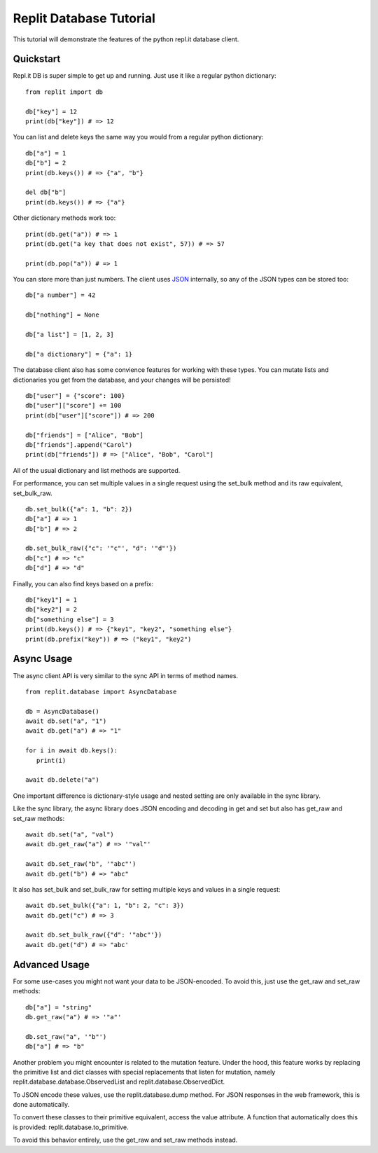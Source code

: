 Replit Database Tutorial
========================

This tutorial will demonstrate the features of the python repl.it database client. 

Quickstart
----------

Repl.it DB is super simple to get up and running. Just use it like a regular python dictionary:

::

   from replit import db

   db["key"] = 12
   print(db["key"]) # => 12

You can list and delete keys the same way you would from a regular python dictionary:

::

   db["a"] = 1
   db["b"] = 2
   print(db.keys()) # => {"a", "b"}

   del db["b"]
   print(db.keys()) # => {"a"}

Other dictionary methods work too:

::

   print(db.get("a")) # => 1
   print(db.get("a key that does not exist", 57)) # => 57

   print(db.pop("a")) # => 1


You can store more than just numbers. The client uses `JSON <https://en.wikipedia.org/wiki/JSON>`_
internally, so any of the JSON types can be stored too:

::

   db["a number"] = 42

   db["nothing"] = None

   db["a list"] = [1, 2, 3]

   db["a dictionary"] = {"a": 1}


The database client also has some convience features for working with these types.
You can mutate lists and dictionaries you get from the database, and your changes will
be persisted!

::

   db["user"] = {"score": 100}
   db["user"]["score"] += 100
   print(db["user"]["score"]) # => 200

   db["friends"] = ["Alice", "Bob"]
   db["friends"].append("Carol")
   print(db["friends"]) # => ["Alice", "Bob", "Carol"]


All of the usual dictionary and list methods are supported.

For performance, you can set multiple values in a single request using the set_bulk
method and its raw equivalent, set_bulk_raw.

::

   db.set_bulk({"a": 1, "b": 2})
   db["a"] # => 1
   db["b"] # => 2

   db.set_bulk_raw({"c": '"c"', "d": '"d"'})
   db["c"] # => "c"
   db["d"] # => "d"


Finally, you can also find keys based on a prefix:

::

   db["key1"] = 1
   db["key2"] = 2
   db["something else"] = 3
   print(db.keys()) # => {"key1", "key2", "something else"}
   print(db.prefix("key")) # => ("key1", "key2")


Async Usage
-----------

The async client API is very similar to the sync API in terms of method names.

::

   from replit.database import AsyncDatabase

   db = AsyncDatabase()
   await db.set("a", "1")
   await db.get("a") # => "1"

   for i in await db.keys():
      print(i)

   await db.delete("a")

One important difference is dictionary-style usage and nested setting are only available
in the sync library. 

Like the sync library, the async library does JSON encoding and decoding in get and set
but also has get_raw and set_raw methods:

::

   await db.set("a", "val")
   await db.get_raw("a") # => '"val"'

   await db.set_raw("b", '"abc"')
   await db.get("b") # => "abc"

It also has set_bulk and set_bulk_raw for setting multiple keys and values in a single request:

::

   await db.set_bulk({"a": 1, "b": 2, "c": 3})
   await db.get("c") # => 3

   await db.set_bulk_raw({"d": '"abc"'})
   await db.get("d") # => "abc'


Advanced Usage
--------------

For some use-cases you might not want your data to be JSON-encoded. To avoid this, just
use the get_raw and set_raw methods:

::

   db["a"] = "string"
   db.get_raw("a") # => '"a"'

   db.set_raw("a", '"b"')
   db["a"] # => "b"


Another problem you might encounter is related to the mutation feature. Under the hood,
this feature works by replacing the primitive list and dict classes with special
replacements that listen for mutation, namely replit.database.database.ObservedList and
replit.database.ObservedDict. 

To JSON encode these values, use the replit.database.dump method. For JSON responses in
the web framework, this is done automatically. 

To convert these classes to their primitive equivalent, access the value attribute. A
function that automatically does this is provided: replit.database.to_primitive.

To avoid this behavior entirely, use the get_raw and set_raw methods instead.

